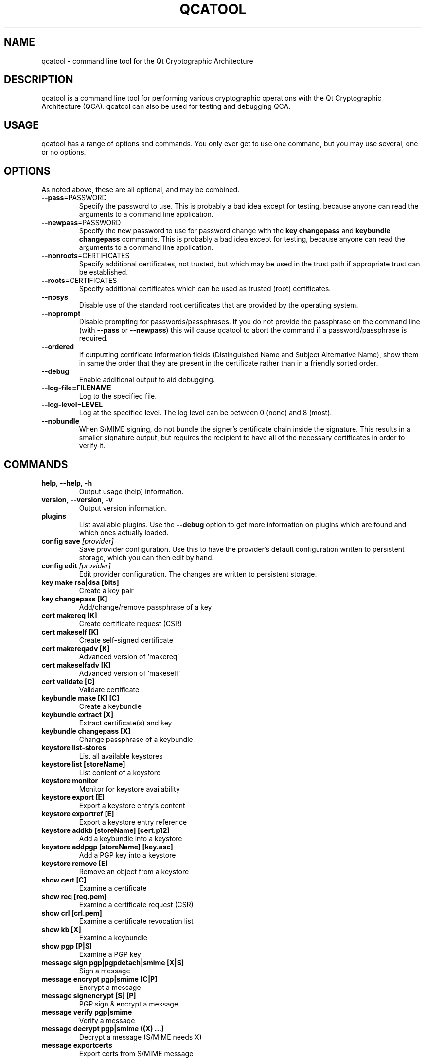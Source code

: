 .TH QCATOOL "1" "August 2007" "qcatool 1.0.0" "Qt Cryptographic Architecture (QCA)"

.SH NAME
qcatool \- command line tool for the Qt Cryptographic Architecture

.SH DESCRIPTION
qcatool is a command line tool for performing various cryptographic
operations with the Qt Cryptographic Architecture (QCA). qcatool can
also be used for testing and debugging QCA.

.SH USAGE
qcatool has a range of options and commands. You only ever get to
use one command, but you may use several, one or no options.

.SH OPTIONS
As noted above, these are all optional, and may be combined.
.PP
.TP
\fB\-\-pass\fR=PASSWORD
Specify the password to use. This is probably a bad idea except for
testing, because anyone can read the arguments to a command line
application.
.TP
\fB\-\-newpass\fR=PASSWORD
Specify the new password to use for password change
with the \fBkey changepass\fR and \fBkeybundle changepass\fR commands.
This is probably a bad idea except for
testing, because anyone can read the arguments to a command line
application.
.TP
\fB\-\-nonroots\fR=CERTIFICATES
Specify additional certificates, not trusted, but which may be used
in the trust path if appropriate trust can be established.
.TP
\fB\-\-roots\fR=CERTIFICATES
Specify additional certificates which can be used as trusted (root)
certificates.
.TP
\fB\-\-nosys\fR
Disable use of the standard root certificates that are provided by
the operating system.
.TP
\fB\-\-noprompt\fR
Disable prompting for passwords/passphrases. If you do not provide
the passphrase on the command line (with \fB\-\-pass\fR or \fB\-\-newpass\fR)
this will cause qcatool to abort the command if a password/passphrase is
required.
.TP
\fB\-\-ordered\fR
If outputting certificate information fields (Distinguished Name and Subject Alternative Name), show them in same the order that they are present in the certificate rather than in a friendly sorted order.
.TP
\fB\-\-debug\fR
Enable additional output to aid debugging.
.TP
\fB\-\-log-file=FILENAME\fR
Log to the specified file.
.TP
\fB\-\-log-level=LEVEL\fR
Log at the specified level. The log level can be between 0 (none)
and 8 (most).
.TP
\fB\-\-nobundle\fR
When S/MIME signing, do not bundle the signer's certificate chain inside the signature.  This results in a smaller signature output, but requires the recipient to have all of the necessary certificates in order to verify it.

.SH COMMANDS
.TP
\fBhelp\fR, \fB\-\-help\fR, \fB\-h\fR
Output usage (help) information.
.TP
\fBversion\fR, \fB\-\-version\fR, \fB\-v\fR
Output version information.
.TP
\fBplugins\fR
List available plugins. Use the \fB\-\-debug\fR option to get
more information on plugins which are found and which ones actually
loaded.
.TP
\fBconfig save \fI[provider]\fR
Save provider configuration. Use this to have the provider's default configuration written to persistent storage, which you can then edit by hand.
.TP
\fBconfig edit \fI[provider]\fR
Edit provider configuration. The changes are written to persistent storage.
.TP
\fBkey make rsa|dsa [bits]\fR
Create a key pair
.TP
\fBkey changepass [K]
Add/change/remove passphrase of a key
.TP
\fBcert makereq [K]\fR
Create certificate request (CSR)
.TP
\fBcert makeself [K]\fR
Create self-signed certificate
.TP
\fBcert makereqadv [K]\fR
Advanced version of 'makereq'
.TP
\fBcert makeselfadv [K]\fR
Advanced version of 'makeself'
.TP
\fBcert validate [C]\fR
Validate certificate
.TP
\fBkeybundle make [K] [C]\fR
Create a keybundle
.TP
\fBkeybundle extract [X]\fR
Extract certificate(s) and key
.TP
\fBkeybundle changepass [X]\fR
Change passphrase of a keybundle
.TP
\fBkeystore list-stores\fR
List all available keystores
.TP
\fBkeystore list [storeName]\fR
List content of a keystore
.TP
\fBkeystore monitor\fR
Monitor for keystore availability
.TP
\fBkeystore export [E]\fR
Export a keystore entry's content
.TP
\fBkeystore exportref [E]\fR
Export a keystore entry reference
.TP
\fBkeystore addkb [storeName] [cert.p12]\fR
Add a keybundle into a keystore
.TP
\fBkeystore addpgp [storeName] [key.asc]\fR
Add a PGP key into a keystore
.TP
\fBkeystore remove [E]\fR
Remove an object from a keystore
.TP
\fBshow cert [C]\fR
Examine a certificate
.TP
\fBshow req [req.pem]\fR
Examine a certificate request (CSR)
.TP
\fBshow crl [crl.pem]\fR
Examine a certificate revocation list
.TP
\fBshow kb [X]\fR
Examine a keybundle
.TP
\fBshow pgp [P|S]\fR
Examine a PGP key
.TP
\fBmessage sign pgp|pgpdetach|smime [X|S]\fR
Sign a message
.TP
\fBmessage encrypt pgp|smime [C|P]\fR
Encrypt a message
.TP
\fBmessage signencrypt [S] [P]\fR
PGP sign & encrypt a message
.TP
\fBmessage verify pgp|smime\fR
Verify a message
.TP
\fBmessage decrypt pgp|smime ((X) ...)\fR
Decrypt a message (S/MIME needs X)
.TP
\fBmessage exportcerts\fR
Export certs from S/MIME message

.SH ARGUMENTS
The arguments to the commands are as follows.

K = private key.

C = certificate.

X = key bundle.

P = PGP public key.

S = PGP secret key.

E = generic entry.

These must be identified by either a filename or a keystore reference ("store:obj").

.SH AUTHOR
qcatool was written by Justin Karneges as part of QCA. This manual page
was written by Brad Hards.
